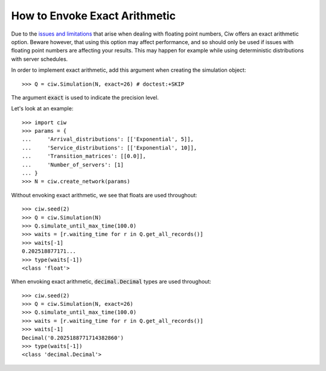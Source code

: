 .. _exact-arithmetic:

==============================
How to Envoke Exact Arithmetic
==============================

Due to the `issues and limitations <https://docs.python.org/2/tutorial/floatingpoint.html>`_ that arise when dealing with floating point numbers, Ciw offers an exact arithmetic option. Beware however, that using this option may affect performance, and so should only be used if issues with floating point numbers are affecting your results. This may happen for example while using deterministic distributions with server schedules.

In order to implement exact arithmetic, add this argument when creating the simulation object::

    >>> Q = ciw.Simulation(N, exact=26) # doctest:+SKIP

The argument :code:`exact` is used to indicate the precision level.

Let's look at an example::
    
    >>> import ciw
    >>> params = {
    ...     'Arrival_distributions': [['Exponential', 5]],
    ...     'Service_distributions': [['Exponential', 10]],
    ...     'Transition_matrices': [[0.0]],
    ...     'Number_of_servers': [1]
    ... }
    >>> N = ciw.create_network(params)

Without envoking exact arithmetic, we see that floats are used throughout::

    >>> ciw.seed(2)
    >>> Q = ciw.Simulation(N)
    >>> Q.simulate_until_max_time(100.0)
    >>> waits = [r.waiting_time for r in Q.get_all_records()]
    >>> waits[-1]
    0.202518877171...
    >>> type(waits[-1])
    <class 'float'>

When envoking exact arithmetic, :code:`decimal.Decimal` types are used throughout::

    >>> ciw.seed(2)
    >>> Q = ciw.Simulation(N, exact=26)
    >>> Q.simulate_until_max_time(100.0)
    >>> waits = [r.waiting_time for r in Q.get_all_records()]
    >>> waits[-1]
    Decimal('0.2025188771714382860')
    >>> type(waits[-1])
    <class 'decimal.Decimal'>